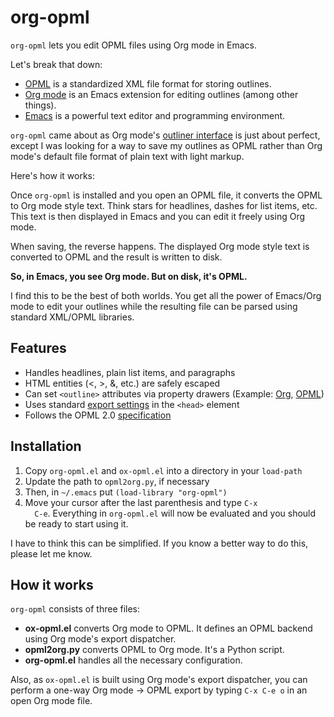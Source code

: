 * org-opml

=org-opml= lets you edit OPML files using Org mode in Emacs.

Let's break that down:

- [[http://dev.opml.org/spec2.html][OPML]] is a standardized XML file format for storing outlines.
- [[http://orgmode.org/][Org mode]] is an Emacs extension for editing outlines (among other things).
- [[http://www.gnu.org/software/emacs/][Emacs]] is a powerful text editor and programming environment.

=org-opml= came about as Org mode's [[http://orgmode.org/org.html#Document-Structure][outliner interface]] is just about
perfect, except I was looking for a way to save my outlines as OPML
rather than Org mode's default file format of plain text with light
markup.

Here's how it works:

Once =org-opml= is installed and you open an OPML file, it converts
the OPML to Org mode style text. Think stars for headlines, dashes for
list items, etc. This text is then displayed in Emacs and you can edit
it freely using Org mode.

When saving, the reverse happens. The displayed Org mode style text is
converted to OPML and the result is written to disk.

*So, in Emacs, you see Org mode. But on disk, it's OPML.*

I find this to be the best of both worlds. You get all the power of
Emacs/Org mode to edit your outlines while the resulting file can be
parsed using standard XML/OPML libraries.

** Features

- Handles headlines, plain list items, and paragraphs
- HTML entities (<, >, &, etc.) are safely escaped
- Can set =<outline>= attributes via property drawers (Example: [[http://opml.davising.com/org-opml/attributes.org][Org]], [[http://opml.davising.com/org-opml/attributes.opml][OPML]])
- Uses standard [[http://orgmode.org/org.html#Export-settings][export settings]] in the =<head>= element
- Follows the OPML 2.0 [[http://dev.opml.org/spec2.html][specification]]

** Installation

1) Copy =org-opml.el= and =ox-opml.el= into a directory in your =load-path=
2) Update the path to =opml2org.py=, if necessary
3) Then, in =~/.emacs= put =(load-library "org-opml")=
4) Move your cursor after the last parenthesis and type =C-x
   C-e=. Everything in =org-opml.el= will now be evaluated and you
   should be ready to start using it.

I have to think this can be simplified. If you know a better way to do
this, please let me know.

** How it works

=org-opml= consists of three files:

- *ox-opml.el* converts Org mode to OPML. It defines an OPML backend
  using Org mode's export dispatcher.
- *opml2org.py* converts OPML to Org mode. It's a Python script.
- *org-opml.el* handles all the necessary configuration.

Also, as =ox-opml.el= is built using Org mode's export dispatcher, you
can perform a one-way Org mode -> OPML export by typing =C-x C-e o= in
an open Org mode file.

